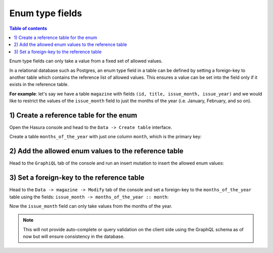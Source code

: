 Enum type fields
================

.. contents:: Table of contents
  :backlinks: none
  :depth: 1
  :local:

Enum type fields can only take a value from a fixed set of allowed values.

In a relational database such as Postgres, an enum type field in a table can be defined by setting a foreign-key
to another table which contains the reference list of allowed values. This ensures a value can be set into the field
only if it exists in the reference table.

**For example**: let's say we have a table ``magazine`` with fields ``(id, title, issue_month, issue_year)``
and we would like to restrict the values of the ``issue_month`` field to just the months of the year (i.e. January,
February, and so on).

1) Create a reference table for the enum
----------------------------------------

Open the Hasura console and head to the ``Data -> Create table`` interface.

Create a table ``months_of_the_year`` with just one column ``month``, which is the primary key:

.. image:: ../../../img/graphql/manual/schema/enum-create-ref-table.png

2) Add the allowed enum values to the reference table
-----------------------------------------------------

Head to the ``GraphiQL`` tab of the console and run an insert mutation to insert the allowed enum values:

.. image:: ../../../img/graphql/manual/schema/enum-insert-ref-values.png

3) Set a foreign-key to the reference table
-------------------------------------------

Head to the ``Data -> magazine -> Modify`` tab of the console and set a foreign-key to the ``months_of_the_year`` table
using the fields: ``issue_month -> months_of_the_year :: month``:

.. image:: ../../../img/graphql/manual/schema/enum-set-foreign-key.png

Now the ``issue_month`` field can only take values from the months of the year.

.. note::
  This will not provide auto-complete or query validation on the client side using the GraphQL schema as of now
  but will ensure consistency in the database.